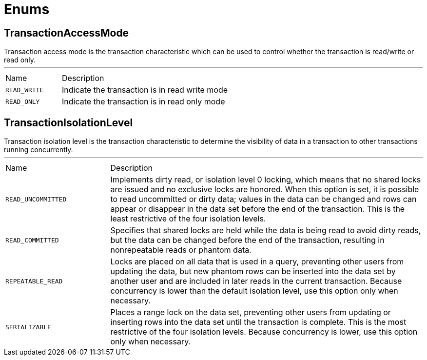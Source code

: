 = Enums

[[TransactionAccessMode]]
== TransactionAccessMode

++++
 Transaction access mode is the transaction characteristic which can be used to control whether the transaction is read/write or read only.
++++
'''

[cols=">25%,75%"]
[frame="topbot"]
|===
^|Name | Description
|[[READ_WRITE]]`READ_WRITE`|+++
Indicate the transaction is in read write mode
+++
|[[READ_ONLY]]`READ_ONLY`|+++
Indicate the transaction is in read only mode
+++
|===

[[TransactionIsolationLevel]]
== TransactionIsolationLevel

++++
 Transaction isolation level is the transaction characteristic to determine the visibility of data in a transaction to other transactions running concurrently.
++++
'''

[cols=">25%,75%"]
[frame="topbot"]
|===
^|Name | Description
|[[READ_UNCOMMITTED]]`READ_UNCOMMITTED`|+++
Implements dirty read, or isolation level 0 locking, which means that no shared locks are issued and no exclusive
 locks are honored. When this option is set, it is possible to read uncommitted or dirty data; values in the data
 can be changed and rows can appear or disappear in the data set before the end of the transaction. This is the
 least restrictive of the four isolation levels.
+++
|[[READ_COMMITTED]]`READ_COMMITTED`|+++
Specifies that shared locks are held while the data is being read to avoid dirty reads, but the data can be changed
 before the end of the transaction, resulting in nonrepeatable reads or phantom data.
+++
|[[REPEATABLE_READ]]`REPEATABLE_READ`|+++
Locks are placed on all data that is used in a query, preventing other users from updating the data, but new
 phantom rows can be inserted into the data set by another user and are included in later reads in the current
 transaction. Because concurrency is lower than the default isolation level, use this option only when necessary.
+++
|[[SERIALIZABLE]]`SERIALIZABLE`|+++
Places a range lock on the data set, preventing other users from updating or inserting rows into the data set until
 the transaction is complete. This is the most restrictive of the four isolation levels. Because concurrency is
 lower, use this option only when necessary.
+++
|===

